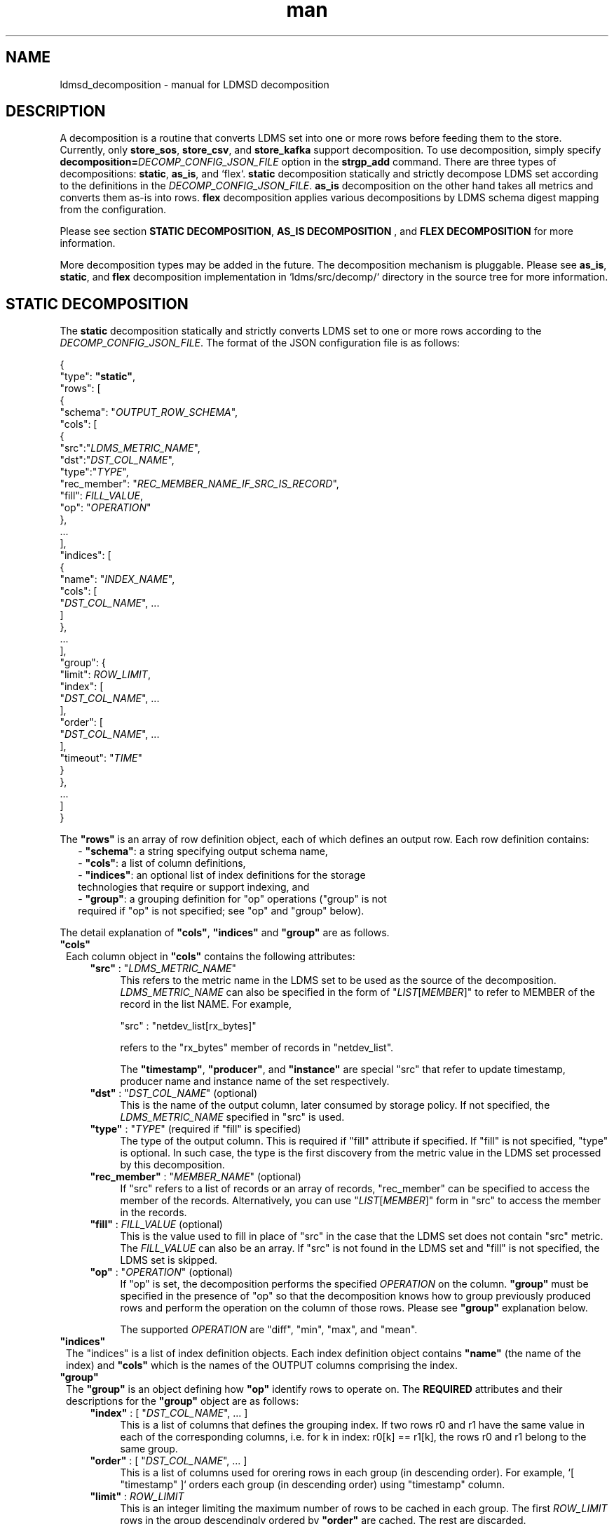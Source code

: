 .\" Manpage for Plugin_store_kafka
.\" Contact ovis-help@ca.sandia.gov to correct errors or typos.
.TH man 7 "2 Jun 2022" "v4" "LDMSD Decomposition man page"

.SH NAME
ldmsd_decomposition - manual for LDMSD decomposition

.SH DESCRIPTION
A decomposition is a routine that converts LDMS set into one or more rows before
feeding them to the store. Currently, only \fBstore_sos\fR, \fBstore_csv\fR, and
\fBstore_kafka\fR support decomposition. To use decomposition, simply specify
\fBdecomposition=\fIDECOMP_CONFIG_JSON_FILE\fR option in the \fBstrgp_add\fR
command. There are three types of decompositions: \fBstatic\fR, \fBas_is\fR,
and `flex`. \fBstatic\fR decomposition statically and strictly decompose LDMS
set according to the definitions in the \fIDECOMP_CONFIG_JSON_FILE\fR.
\fBas_is\fR decomposition on the other hand takes all metrics and converts them
as-is into rows. \fBflex\fR decomposition applies various decompositions by LDMS
schema digest mapping from the configuration.

Please see section \fBSTATIC DECOMPOSITION\fR, \fBAS_IS DECOMPOSITION\fR , and
\fBFLEX DECOMPOSITION\fR for more information.

More decomposition types may be added in the future. The decomposition mechanism
is pluggable. Please see \fBas_is\fR, \fBstatic\fR, and \fBflex\fR decomposition
implementation in \:`ldms/src/decomp/` directory in the source tree for more
information.


.SH STATIC DECOMPOSITION
The \fBstatic\fR decomposition statically and strictly converts LDMS set to one
or more rows according to the \fIDECOMP_CONFIG_JSON_FILE\fR. The format of the
JSON configuration file is as follows:

.EX
{
  "type": \fB"static"\fR,
  "rows": [
    {
      "schema": "\fIOUTPUT_ROW_SCHEMA\fR",
      "cols": [
        {
          "src":"\fILDMS_METRIC_NAME\fR",
          "dst":"\fIDST_COL_NAME\fR",
          "type":"\fITYPE\fR",
          "rec_member": "\fIREC_MEMBER_NAME_IF_SRC_IS_RECORD\fR",
          "fill": \fIFILL_VALUE\fR,
          "op": "\fIOPERATION\fR"
        },
        ...
      ],
      "indices": [
        {
          "name": "\fIINDEX_NAME\fR",
          "cols": [
            "\fIDST_COL_NAME\fR", ...
          ]
        },
        ...
      ],
      "group": {
        "limit": \fIROW_LIMIT\fR,
        "index": [
          "\fIDST_COL_NAME\fR", ...
        ],
        "order": [
          "\fIDST_COL_NAME\fR", ...
        ],
        "timeout": "\fITIME\fR"
      }
    },
    ...
  ]
}
.EE

The \fB"rows"\fR is an array of row definition object, each of which defines an
output row. Each row definition contains:
.RS 2
- \fB"schema"\fR: a string specifying output schema name,
.br
- \fB"cols"\fR: a list of column definitions,
.br
- \fB"indices"\fR: an optional list of index definitions for the storage
  technologies that require or support indexing, and
.br
- \fB"group"\fR: a grouping definition for "op" operations ("group" is not
  required if "op" is not specified; see "op" and "group" below).
.RE

The detail explanation of \fB"cols"\fR, \fB"indices"\fR and \fB"group"\fR
are as follows.

.TP 1
\fB"cols"\fR
Each column object in \fB"cols"\fR contains the following attributes:

.RS 4

.TP 4
\fB"src"\fR : "\fILDMS_METRIC_NAME\fR"
This refers to the metric name in the LDMS set to be used as the source of the
decomposition. \fILDMS_METRIC_NAME\fR can also be specified in the form of
"\fILIST\fR[\fIMEMBER\fR]" to refer to MEMBER of the record in the list NAME.
For example,

.EX
    "src" : "netdev_list[rx_bytes]"
.EE

refers to the "rx_bytes" member of records in "netdev_list".

The \fB"timestamp"\fR, \fB"producer"\fR, and \fB"instance"\fR are special "src"
that refer to update timestamp, producer name and instance name of the set
respectively.

.TP
\fB"dst"\fR : "\fIDST_COL_NAME\fR" (optional)
This is the name of the output column, later consumed by storage policy. If not
specified, the \fILDMS_METRIC_NAME\fR specified in "src" is used.

.TP
\fB"type"\fR : "\fITYPE\fR" (required if "fill" is specified)
The type of the output column. This is required if "fill" attribute if
specified. If "fill" is not specified, "type" is optional. In such case,
the type is the first discovery from the metric value in the LDMS set processed
by this decomposition.

.TP
\fB"rec_member"\fR : "\fIMEMBER_NAME\fR" (optional)
If "src" refers to a list of records or an array of records, "rec_member" can be
specified to access the member of the records. Alternatively, you can use
"\fILIST\fR[\fIMEMBER\fR]" form in "src" to access the member in the records.

.TP
\fB"fill"\fR : \fIFILL_VALUE\fR (optional)
This is the value used to fill in place of "src" in the case that the LDMS set
does not contain "src" metric. The \fIFILL_VALUE\fR can also be an array. If
"src" is not found in the LDMS set and "fill" is not specified, the LDMS set is
skipped.

.TP
\fB"op"\fR : "\fIOPERATION\fR" (optional)
If "op" is set, the decomposition performs the specified \fIOPERATION\fR on the
column. \fB"group"\fR must be specified in the presence of "op" so that the
decomposition knows how to group previously produced rows and perform the
operation on the column of those rows. Please see \fB"group"\fR explanation
below.

The supported \fIOPERATION\fR are "diff", "min", "max", and "mean".

.RE

.TP 1
\fB"indices"\fR
The "indices" is a list of index definition objects. Each index definition
object contains \fB"name"\fR (the name of the index) and \fB"cols"\fR which is
the names of the OUTPUT columns comprising the index.

.TP 1
\fB"group"\fR
The \fB"group"\fR is an object defining how \fB"op"\fR identify rows to operate
on.  The \fBREQUIRED\fR attributes and their descriptions for the \fB"group"\fR
object are as follows:

.RS 4

.TP 4
\fB"index"\fR : [ "\fIDST_COL_NAME\fR", ... ]
This is a list of columns that defines the grouping index.
If two rows r0 and r1 have the same value in each of the corresponding columns,
i.e. for k in index: r0[k] == r1[k], the rows r0 and r1 belong to the same
group.

.TP 4
\fB"order"\fR : [ "\fIDST_COL_NAME\fR", ... ]
This is a list of columns used for orering rows in each group (in descending
order). For example, `[ "timestamp" ]` orders each group (in descending order)
using "timestamp" column.


.TP 4
\fB"limit"\fR : \fIROW_LIMIT\fR
This is an integer limiting the maximum number of rows to be cached in each
group. The first \fIROW_LIMIT\fR rows in the group descendingly ordered by
\fB"order"\fR are cached. The rest are discarded.

.TP 4
\fB"timeout"\fR : "\fITIME\fR"
The amount of time (e.g. "30m") of group inactivity (no row added to the group)
to trigger row cache cleanup for the group. If this value is not set, the row
cache won't be cleaned up.
.RE

.TP 1
.B Static Decomposition Example 1: simple meminfo with fill
The following is an example of a static decomposition definition converting
meminfo set into two schemas, "meminfo_filter" (select a few metrics)
and "meminfo_directmap" (select a few direct map metrics with "fill" since
DirectMap varies by CPU architecture).

.EX
{
  "type": "static",
  "rows": [
    {
      "schema": "meminfo_filter",
      "cols": [
        { "src":"timestamp",    "dst":"ts"      },
        { "src":"producer",     "dst":"prdcr"   },
        { "src":"instance",     "dst":"inst"    },
        { "src":"component_id", "dst":"comp_id" },
        { "src":"MemFree",      "dst":"free"    },
        { "src":"MemActive",    "dst":"active"  }
      ],
      "indices": [
        { "name":"time_comp", "cols":["ts", "comp_id"] },
        { "name":"time", "cols":["ts"] }
      ]
    },
    {
      "schema": "meminfo_directmap",
      "cols": [
        { "src":"timestamp",    "dst":"ts"                                     },
        { "src":"component_id", "dst":"comp_id"                                },
        { "src":"DirectMap4k",  "dst":"directmap4k", "type":"u64",   "fill": 0 },
        { "src":"DirectMap2M",  "dst":"directmap2M", "type":"u64",   "fill": 0 },
        { "src":"DirectMap4M",  "dst":"directmap4M", "type":"u64",   "fill": 0 },
        { "src":"DirectMap1G",  "dst":"directmap1G", "type":"u64",   "fill": 0 }
      ],
      "indices": [
        { "name":"time_comp", "cols":["ts", "comp_id"] },
        { "name":"time", "cols":["ts"] }
      ]
    }
  ]
}
.EE

.TP 1
.B Static Decomposition Example 2: record with "op"
The following is an example of a static decomposition with "rec_member" usage in
various forms and with "op".

.EX
{
  "type": "static",
  "rows": [
    {
      "schema": "netdev2_small",
      "cols": [
        { "src":"timestamp",             "dst":"ts",             "type":"ts"         },
        { "src":"producer",              "dst":"prdcr",          "type":"char_array" },
        { "src":"instance",              "dst":"inst",           "type":"char_array" },
        { "src":"component_id",          "dst":"comp_id",        "type":"u64"        },
        { "src":"netdev_list",           "rec_member":"name",    "dst":"netdev.name" },
        { "src":"netdev_list[rx_bytes]", "dst":"netdev.rx_bytes" },
        { "src":"netdev_list[tx_bytes]"  },
        { "src":"netdev_list[rx_bytes]", "op": "diff",
          "dst":"netdev.rx_bytes_diff" },
        { "src":"netdev_list[tx_bytes]", "op": "diff",
          "dst":"netdev.tx_bytes_diff" }
      ],
      "indices": [
        { "name":"time_comp", "cols":["ts", "comp_id"] },
        { "name":"time", "cols":["ts"] }
      ],
      "group": [
        "limit": 2,
        "index": [ "comp_id", "netdev.name" ],
        "order": [ "ts" ],
        "timeout": "60s"
      ]
    }
  ]
}
.EE

The "name" record member will produce "netdev.name" column name and
"rx_bytes" record member will produce "netdev.rx_bytes" column name as
instructed, while "tx_bytes" will produce "netdev_list[tx_bytes]" column name
since its "dst" is omitted.

The "netdev.rx_bytes_diff" destination column has "op":"diff" that calculate the
difference value from "src":"netdev_list[rx_bytes]". The "group" instructs "op"
to group rows by ["comp_id", "netdev.name"], i.e. the "diff" will be among the
same net device of the same node (comp_id). The "order":["ts"] orders the rows
in the group by "ts" (the timestamp). The "limit":2 keeps only 2 rows in the
group (current and previous row by timestamp). The "timeout": "60s" indicates
that if a group does not receive any data in 60 seconds (e.g. by removing a
virtual network device), the row cache for the group will be cleaned up.

The "netdev.tx_bytes_diff" is the same as "netdev.rx_bytes_diff" but for
tx_bytes.

Assuming that the "netdev_list" has N records in the list, the decomposition
will expand the set into N rows.


.SH AS_IS DECOMPOSITION
The \fBas_is\fR decomposition generate rows as-is according to metrics in the
LDMS set. To avoid schema conflict, such as meminfo collecting from
heterogeneous CPU architectures, \fBas_is\fR decomposition appends the short
LDMS schema digest (7 characters) to the row schema name before submitting the
rows to the storage plugin. For example, "meminfo" LDMS schema may turn into
"meminfo_8d2b8bd" row schema. The \fBas_is\fR decomposition configuration only
takes "indices" attribute which defines indices for the output rows. When
encountering a list of primitives, the as_is decomposition expands the set into
multiple rows (the non-list metrics' values are repeated). When encountering a
list of records, in addition to expanding rows, the decomposition also expand
the record into multiple columns with the name formatted as
"LIST_NAME.REC_MEMBER_NAME". The "timestamp" is not a metric in the set but it
is used in all storage plugins. So, the "timestamp" column is prepended to each
of the output rows.

The format of the JSON configuration is as follows:

.EX
{
  "type": "as_is",
  "indices": [
    { "name": "INDEX_NAME", "cols": [ COLUMN_NAMES, ... ] },
    ...
  ]
}
.EE

The following is an \fBas_is\fR decomposition configuration example with two
indices:

.EX
{
  "type": "as_is",
  "indices": [
    { "name": "time", "cols": [ "timestamp" ] },
    { "name": "time_comp", "cols": [ "timestamp", "component_id" ] }
  ]
}
.EE


.SH FLEX DECOMPOSITION
The \fBflex\fR decomposition applies various decompositions by LDMS schema
digests specified in the configuration. The configurations of the applied
decompositions are also specified in `flex` decomposition file as follows:

.EX
{
  "type": "flex",
  /* defining decompositions to be applied */
  "decomposition": {
    "<DECOMP_1>": {
      "type": "<DECOMP_1_TYPE>",
      ...
    },
    ...
  },
  /* specifying digests and the decompositions to apply */
  "digest": {
    "<LDMS_DIGEST_1>": "<DECOMP_A>",
    "<LDMS_DIGEST_2>": [ "<DECOMP_B>", "<DECOMP_c>" ],
    ...
    "*": "<DECOMP_Z>" /* optional : the unmatched */
  }
}
.EE

.B Example:
In the following example, the "meminfo" LDMS sets have 2 digests due to
different metrics from different architecture. The configuration then maps those
digests to "meminfo" static decomposition (producing "meminfo_filter" rows). It
also showcases the ability to apply multiple decompositions to a matching
digest. The procnetdev2 sets with digest
"E8B9CC8D83FB4E5B779071E801CA351B69DCB9E9CE2601A0B127A2977F11C62A" will have
"netdev2" static decomposition and "the_default" as-is decomposition applied to
them. The sets that do not match any specific digest will match the "*" digest.
In this example, "the_default" as-is decomposition is applied.

.EX
{
  "type": "flex",
  "decomposition": {
    "meminfo": {
      "type": "static",
      "rows": [
        {
          "schema": "meminfo_filter",
          "cols": [
            { "src":"timestamp",    "dst":"ts",      "type":"ts"                         },
            { "src":"producer",     "dst":"prdcr",   "type":"char_array", "array_len":64 },
            { "src":"instance",     "dst":"inst",    "type":"char_array", "array_len":64 },
            { "src":"component_id", "dst":"comp_id", "type":"u64"                        },
            { "src":"MemFree",      "dst":"free",    "type":"u64"                        },
            { "src":"MemActive",    "dst":"active",  "type":"u64"                        }
          ],
          "indices": [
            { "name":"time_comp", "cols":["ts", "comp_id"] },
            { "name":"time", "cols":["ts"] }
          ]
        }
      ]
    },
    "netdev2" : {
      "type" : "static",
      "rows": [
        {
          "schema": "procnetdev2",
          "cols": [
            { "src":"timestamp", "dst":"ts","type":"ts" },
            { "src":"component_id", "dst":"comp_id","type":"u64" },
            { "src":"netdev_list", "rec_member":"name", "dst":"dev.name",
              "type":"char_array", "array_len": 16 },
              { "src":"netdev_list", "rec_member":"rx_bytes", "dst":"dev.rx_bytes",
                "type":"u64" },
                { "src":"netdev_list", "rec_member":"tx_bytes", "dst":"dev.tx_bytes",
                  "type":"u64" }
          ],
          "indices": [
            { "name":"time_comp", "cols":["ts", "comp_id"] }
          ]
        }
      ]
    },
    "the_default": {
      "type": "as_is",
      "indices": [
        { "name": "time", "cols": [ "timestamp" ] },
        { "name": "time_comp", "cols": [ "timestamp", "component_id" ] }
      ]
    }
  },
  "digest": {
    "71B03E47E7C9033E359DB5225BC6314A589D8772F4BC0866B6E79A698C8799C0": "meminfo",
    "59DD05D768CFF8F175496848486275822A6A9795286FD9B534FDB9434EAF4D50": "meminfo",
    "E8B9CC8D83FB4E5B779071E801CA351B69DCB9E9CE2601A0B127A2977F11C62A": [ "netdev2", "the_default" ],
    "*": "the_default"
  }
}
.EE

.SH SEE ALSO
Plugin_store_sos(7), Plugin_store_csv(7), Plugin_store_kafka(7)
